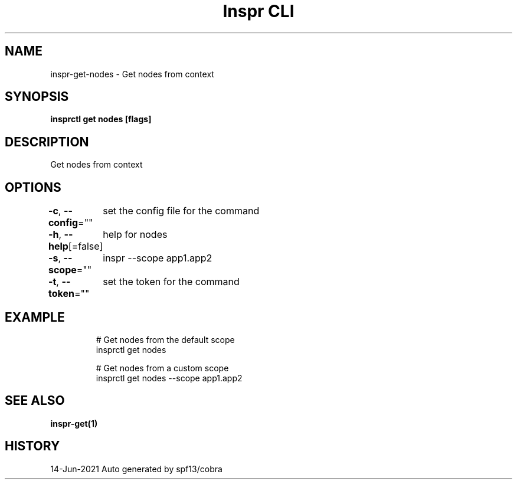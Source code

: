 .nh
.TH "Inspr CLI" "1" "Jun 2021" "Auto generated by spf13/cobra" ""

.SH NAME
.PP
inspr\-get\-nodes \- Get nodes from context


.SH SYNOPSIS
.PP
\fBinsprctl get nodes [flags]\fP


.SH DESCRIPTION
.PP
Get nodes from context


.SH OPTIONS
.PP
\fB\-c\fP, \fB\-\-config\fP=""
	set the config file for the command

.PP
\fB\-h\fP, \fB\-\-help\fP[=false]
	help for nodes

.PP
\fB\-s\fP, \fB\-\-scope\fP=""
	inspr  \-\-scope app1.app2

.PP
\fB\-t\fP, \fB\-\-token\fP=""
	set the token for the command


.SH EXAMPLE
.PP
.RS

.nf
  # Get nodes from the default scope
 insprctl get nodes 

  # Get nodes from a custom scope
 insprctl get nodes \-\-scope app1.app2


.fi
.RE


.SH SEE ALSO
.PP
\fBinspr\-get(1)\fP


.SH HISTORY
.PP
14\-Jun\-2021 Auto generated by spf13/cobra
